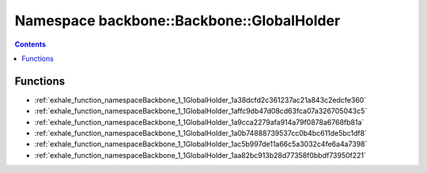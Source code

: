 
.. _namespace_backbone__Backbone__GlobalHolder:

Namespace backbone::Backbone::GlobalHolder
==========================================


.. contents:: Contents
   :local:
   :backlinks: none





Functions
---------


- :ref:`exhale_function_namespaceBackbone_1_1GlobalHolder_1a38dcfd2c361237ac21a843c2edcfe360`

- :ref:`exhale_function_namespaceBackbone_1_1GlobalHolder_1affc9db47d08cd63fca07a326705043c5`

- :ref:`exhale_function_namespaceBackbone_1_1GlobalHolder_1a9cca2279afa914a79f0878a6768fb81a`

- :ref:`exhale_function_namespaceBackbone_1_1GlobalHolder_1a0b74888739537cc0b4bc611de5bc1df8`

- :ref:`exhale_function_namespaceBackbone_1_1GlobalHolder_1ac5b997de11a66c5a3032c4fe6a4a7398`

- :ref:`exhale_function_namespaceBackbone_1_1GlobalHolder_1aa82bc913b28d77358f0bbdf73950f221`

